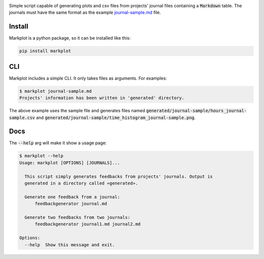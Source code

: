 .. image:: https://travis-ci.org/groovytron/markplot.svg?branch=master
    :target: https://travis-ci.org/groovytron/markplot

Simple script capable of generating plots and csv files from projects'
journal files containing a :code:`Markdown` table. The journals must have
the same format as the example `journal-sample.md <journal-sample.md>`_ file.

Install
-------

Markplot is a python package, so it can be installed like this:

.. code-block:: console

    pip install markplot

CLI
---

Markplot includes a simple CLI. It only takes files as arguments. For examples:

.. code-block:: console

    $ markplot journal-sample.md
    Projects' information has been written in 'generated' directory.

The above example uses the sample file and generates files named
:code:`generated/journal-sample/hours_journal-sample.csv` and
:code:`generated/journal-sample/time_histogram_journal-sample.png`.

Docs
----

The :code:`--help` arg will make it show a usage page:

.. code-block:: console

    $ markplot --help
    Usage: markplot [OPTIONS] [JOURNALS]...

      This script simply generates feedbacks from projects' journals. Output is
      generated in a directory called «generated».

      Generate one feedback from a journal:
          feedbackgenerator journal.md

      Generate two feedbacks from two journals:
          feedbackgenerator journal1.md journal2.md

    Options:
      --help  Show this message and exit.
